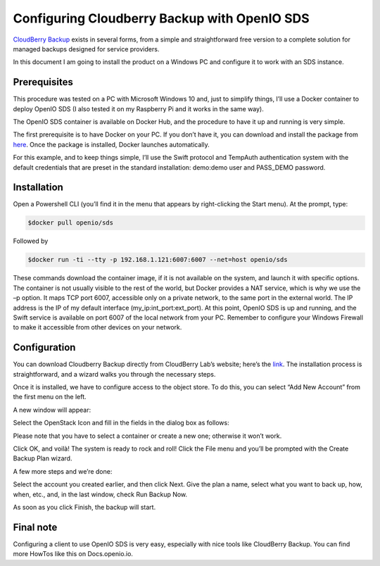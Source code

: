 .. _ref-use-case:

=============================================
Configuring Cloudberry Backup with OpenIO SDS
=============================================

`CloudBerry Backup <https://www.cloudberrylab.com/backup.aspx>`_ exists in several forms, from a simple and straightforward free version to a complete solution for managed backups designed for service providers.

In this document I am going to install the product on a Windows PC and configure it to work with an SDS instance.


Prerequisites
-------------

This procedure was tested on a PC with Microsoft Windows 10 and, just to simplify things, I’ll use a Docker container to deploy OpenIO SDS (I also tested it on my Raspberry Pi and it works in the same way).

The OpenIO SDS container is available on Docker Hub, and the procedure to have it up and running is very simple.

The first prerequisite is to have Docker on your PC. If you don’t have it, you can download and install the package from here_. Once the package is installed, Docker launches automatically.

.. _here: http://www.docker.com/

For this example, and to keep things simple, I’ll use the Swift protocol and TempAuth authentication system with the default credentials that are preset in the standard installation: demo:demo user and PASS_DEMO password.


Installation
------------

Open a Powershell CLI (you’ll find it in the menu that appears by right-clicking the Start menu).
At the prompt, type:

.. code-block:: text

  $docker pull openio/sds

Followed by

.. code-block:: text

  $docker run -ti --tty -p 192.168.1.121:6007:6007 --net=host openio/sds

.. image:: ./images/Picture1.jpg

These commands download the container image, if it is not available on the system, and launch it with specific options. The container is not usually visible to the rest of the world, but Docker provides a NAT service, which is why we use the –p option. It maps TCP port 6007, accessible only on a private network, to the same port in the external world. The IP address is the IP of my default interface (my_ip:int_port:ext_port).
At this point, OpenIO SDS is up and running, and the Swift service is available on port 6007 of the local network from your PC. Remember to configure your Windows Firewall to make it accessible from other devices on your network.


Configuration
-------------
You can download Cloudberry Backup directly from CloudBerry Lab’s website; here’s the link_. The installation process is straightforward, and a wizard walks you through the necessary steps.

.. _link: https://www.cloudberrylab.com/backup/windows.aspx


.. image:: ./images/Picture2.png

Once it is installed, we have to configure access to the object store. To do this, you can select “Add New Account” from the first menu on the left.

A new window will appear:

.. image:: ./images/Picture3.png

Select the OpenStack Icon and fill in the fields in the dialog box as follows:

.. image:: ./images/Picture4.png

Please note that you have to select a container or create a new one; otherwise it won’t work.

Click OK, and voilà! The system is ready to rock and roll!
Click the File menu and you’ll be prompted with the Create Backup Plan wizard.

.. image:: ./images/picture5.png

A few more steps and we’re done:

.. image:: ./images/picture6.png


Select the account you created earlier, and then click Next.
Give the plan a name, select what you want to back up, how, when, etc., and, in the last window, check Run Backup Now.

.. image:: ./images/picture7.png


As soon as you click Finish, the backup will start.

.. image:: ./images/picture8.png

Final note
----------

Configuring a client to use OpenIO SDS is very easy, especially with nice tools like CloudBerry Backup.
You can find more HowTos like this on Docs.openio.io.
